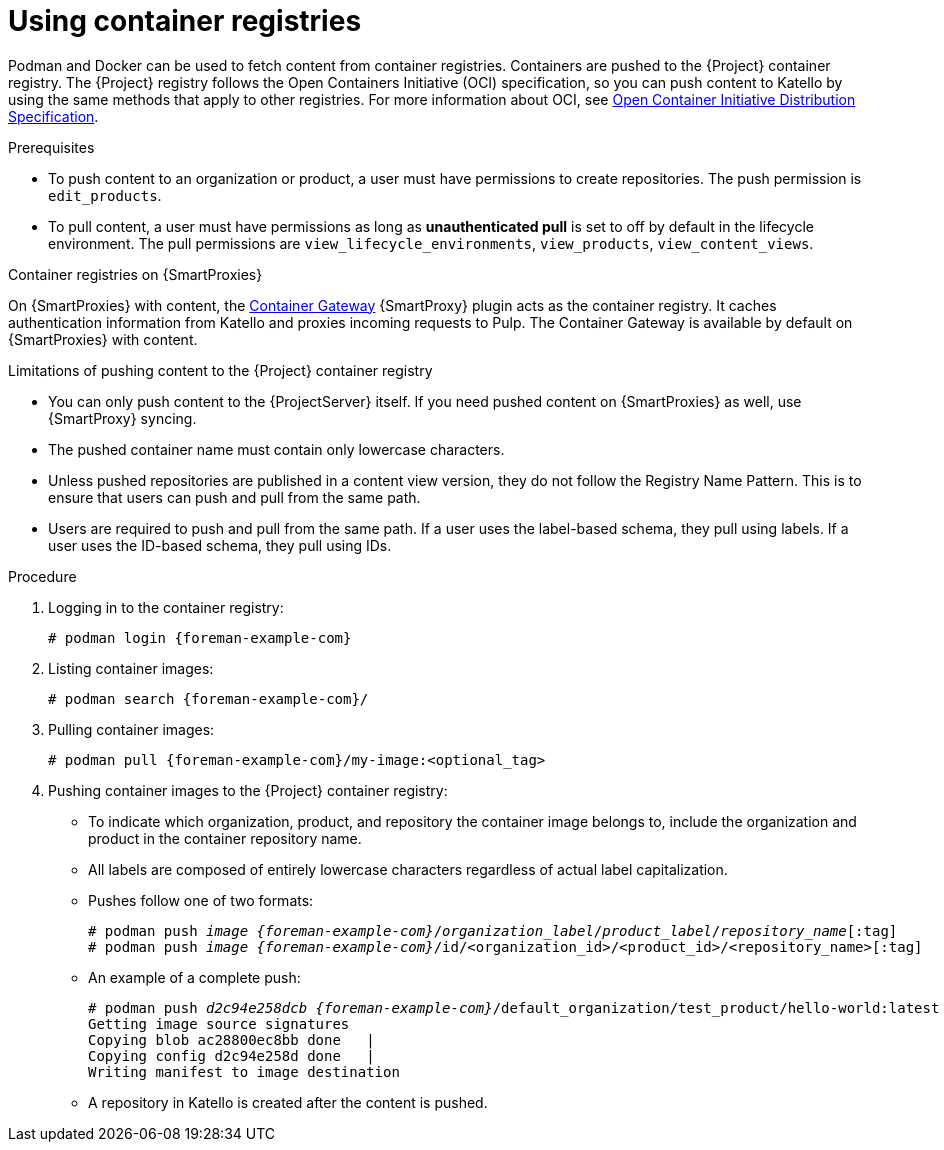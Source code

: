 [id="Using_Container_Registries_{context}"]
= Using container registries

Podman and Docker can be used to fetch content from container registries.
Containers are pushed to the {Project} container registry.
The {Project} registry follows the Open Containers Initiative (OCI) specification, so you can push content to Katello by using the same methods that apply to other registries.
For more information about OCI, see https://opencontainers.org/[Open Container Initiative Distribution Specification].

.Prerequisites
* To push content to an organization or product, a user must have permissions to create repositories.
The push permission is `edit_products`.
* To pull content, a user must have permissions as long as *unauthenticated pull* is set to off by default in the lifecycle environment.
The pull permissions are `view_lifecycle_environments`, `view_products`, `view_content_views`.

ifndef::orcharhino[]
.Container registries on {SmartProxies}
On {SmartProxies} with content, the https://github.com/Katello/smart_proxy_container_gateway[Container Gateway] {SmartProxy} plugin acts as the container registry.
It caches authentication information from Katello and proxies incoming requests to Pulp.
The Container Gateway is available by default on {SmartProxies} with content.
endif::[]

.Limitations of pushing content to the {Project} container registry
* You can only push content to the {ProjectServer} itself.
If you need pushed content on {SmartProxies} as well, use {SmartProxy} syncing.
* The pushed container name must contain only lowercase characters.
* Unless pushed repositories are published in a content view version, they do not follow the Registry Name Pattern.
This is to ensure that users can push and pull from the same path.
* Users are required to push and pull from the same path.
If a user uses the label-based schema, they pull using labels.
If a user uses the ID-based schema, they pull using IDs.

.Procedure
. Logging in to the container registry:
+
[options="nowrap", subs="+quotes,attributes"]
----
# podman login {foreman-example-com}
----

. Listing container images:
+
[options="nowrap", subs="+quotes,attributes"]
----
# podman search {foreman-example-com}/
----

. Pulling container images:
+
[options="nowrap", subs="+quotes,attributes"]
----
# podman pull {foreman-example-com}/my-image:<optional_tag>
----

. Pushing container images to the {Project} container registry:

* To indicate which organization, product, and repository the container image belongs to, include the organization and product in the container repository name.
* All labels are composed of entirely lowercase characters regardless of actual label capitalization.
* Pushes follow one of two formats:
+
[options="nowrap", subs="+quotes,attributes"]
----
# podman push _image_ _{foreman-example-com}_/_organization_label_/_product_label_/_repository_name_[:tag]
# podman push _image_ _{foreman-example-com}_/id/<organization_id>/<product_id>/<repository_name>[:tag]
----

* An example of a complete push:
+
[options="nowrap", subs="+quotes,attributes"]
----
# podman push _d2c94e258dcb_ _{foreman-example-com}_/default_organization/test_product/hello-world:latest
Getting image source signatures
Copying blob ac28800ec8bb done   |
Copying config d2c94e258d done   |
Writing manifest to image destination
----
* A repository in Katello is created after the content is pushed.
